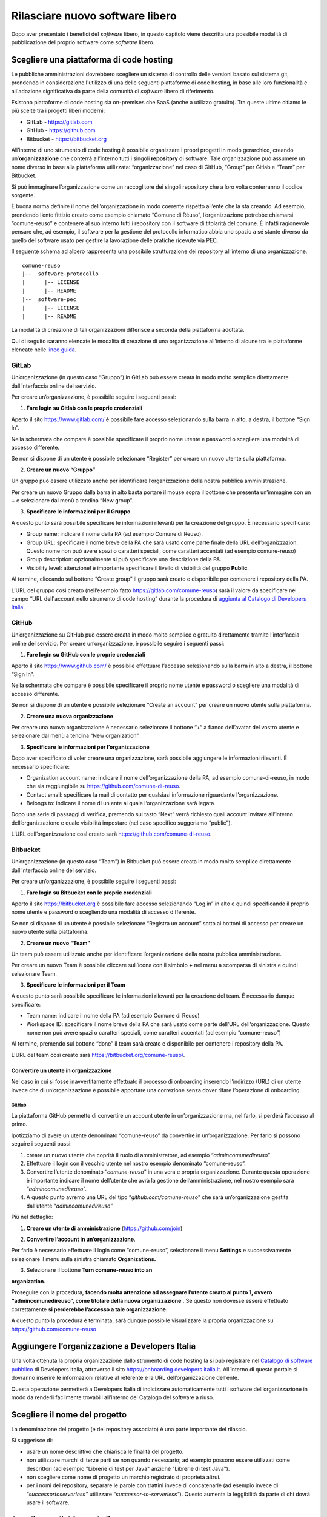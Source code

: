 Rilasciare nuovo software libero
================================

Dopo aver presentato i benefici del *software* libero, in questo
capitolo viene descritta una possibile modalità di pubblicazione del
proprio software come *software* libero.

Scegliere una piattaforma di code hosting
-----------------------------------------

Le pubbliche amministrazioni dovrebbero scegliere un sistema di
controllo delle versioni basato sul sistema git, prendendo in
considerazione l'utilizzo di una delle seguenti piattaforme di code
hosting, in base alle loro funzionalità e all'adozione significativa da
parte della comunità di *software* libero di riferimento.

Esistono piattaforme di code hosting sia on-premises che SaaS (anche a
utilizzo gratuito). Tra queste ultime citiamo le più scelte tra i
progetti liberi moderni:

-  GitLab - `https://gitlab.com <https://gitlab.com/>`__

-  GitHub - `https://github.com <https://github.com/>`__

-  Bitbucket - `https://bitbucket.org <https://bitbucket.org/>`__

All’interno di uno strumento di code hosting è possibile organizzare i
propri progetti in modo gerarchico, creando un’\ **organizzazione** che
conterrà all’interno tutti i singoli **repository** di software. Tale
organizzazione può assumere un nome diverso in base alla piattaforma
utilizzata: “organizzazione” nel caso di GitHub, “Group” per Gitlab e
“Team” per Bitbucket.

Si può immaginare l’organizzazione come un raccoglitore dei singoli
repository che a loro volta conterranno il codice sorgente.

È buona norma definire il nome dell’organizzazione in modo coerente
rispetto all’ente che la sta creando. Ad esempio, prendendo l’ente
fittizio creato come esempio chiamato “Comune di Réuso”,
l’organizzazione potrebbe chiamarsi “comune-reuso” e contenere al suo
interno tutti i repository con il software di titolarità del comune. È
infatti ragionevole pensare che, ad esempio, il software per la gestione
del protocollo informatico abbia uno spazio a sé stante diverso da
quello del software usato per gestire la lavorazione delle pratiche
ricevute via PEC.

Il seguente schema ad albero rappresenta una possibile strutturazione
dei repository all’interno di una organizzazione.

::

   comune-reuso
   |--  software-protocollo
   |      |-- LICENSE
   |      |-- README
   |--  software-pec
   |      |-- LICENSE
   |      |-- README

La modalità di creazione di tali organizzazioni differisce a seconda
della piattaforma adottata.

Qui di seguito saranno elencate le modalità di creazione di una
organizzazione all’interno di alcune tra le piattaforme elencate nelle
`linee
guida <https://docs.italia.it/italia/developers-italia/lg-acquisizione-e-riuso-software-per-pa-docs/it/stabile/attachments/allegato-b-guida-alla-pubblicazione-open-source-di-software-realizzato-per-la-pa.html?highlight=repository>`__.

GitLab
~~~~~~

Un’organizzazione (in questo caso “Gruppo”) in GitLab può essere creata
in modo molto semplice direttamente dall’interfaccia online del
servizio.

Per creare un’organizzazione, è possibile seguire i seguenti passi:

1. **Fare login su Gitlab con le proprie credenziali**

Aperto il sito https://www.gitlab.com/ è possibile fare accesso
selezionando sulla barra in alto, a destra, il bottone “Sign In”.

Nella schermata che compare è possibile specificare il proprio nome
utente e password o scegliere una modalità di accesso differente.

Se non si dispone di un utente è possibile selezionare “Register” per
creare un nuovo utente sulla piattaforma.

|image0|

2. **Creare un nuovo “Gruppo”**

Un gruppo può essere utilizzato anche per identificare l’organizzazione
della nostra pubblica amministrazione.

Per creare un nuovo Gruppo dalla barra in alto basta portare il mouse
sopra il bottone che presenta un’immagine con un + e selezionare dal
menù a tendina “New group”.

|image1|

3. **Specificare le informazioni per il Gruppo**

A questo punto sarà possibile specificare le informazioni rilevanti per
la creazione del gruppo. È necessario specificare:

-  Group name: indicare il nome della PA (ad esempio Comune di Reuso).

-  Group URL: specificare il nome breve della PA che sarà usato come
   parte finale della URL dell’organizzazion. Questo nome non può avere
   spazi o caratteri speciali, come caratteri accentati (ad esempio
   comune-reuso)

-  Group description: opzionalmente si può specificare una descrizione
   della PA.

-  Visibility level: attenzione! è importante specificare il livello di
   visibilità del gruppo **Public**.

Al termine, cliccando sul bottone “Create group” il gruppo sarà creato e
disponibile per contenere i repository della PA.

|image2|

L’URL del gruppo così creato (nell’esempio fatto
https://gitlab.com/comune-reuso) sarà il valore da specificare nel campo
“URL dell'account nello strumento di code hosting” durante la procedura
di `aggiunta al Catalogo di Developers
Italia <http://onboarding.developers.italia.it>`__.

GitHub
~~~~~~

Un’organizzazione su GitHub può essere creata in modo molto semplice e
gratuito direttamente tramite l’interfaccia online del servizio. Per
creare un’organizzazione, è possibile seguire i seguenti passi:

1. **Fare login su GitHub con le proprie credenziali**

Aperto il sito https://www.github.com/ è possibile effettuare l’accesso
selezionando sulla barra in alto a destra, il bottone “Sign In”.

Nella schermata che compare è possibile specificare il proprio nome
utente e password o scegliere una modalità di accesso differente.

Se non si dispone di un utente è possibile selezionare “Create an
account” per creare un nuovo utente sulla piattaforma.

|image3|

2. **Creare una nuova organizzazione**

Per creare una nuova organizzazione è necessario selezionare il bottone
“+“ a fianco dell’avatar del vostro utente e selezionare dal menù a
tendina “New organization”.

|image4|

3. **Specificare le informazioni per l’organizzazione**

Dopo aver specificato di voler creare una organizzazione, sarà possibile
aggiungere le informazioni rilevanti. È necessario specificare:

-  Organization account name: indicare il nome dell’organizzazione della
   PA, ad esempio comune-di-reuso, in modo che sia raggiungibile su
   https://github.com/comune-di-reuso.

-  Contact email: specificare la mail di contatto per qualsiasi
   informazione riguardante l’organizzazione.

-  Belongs to: indicare il nome di un ente al quale l’organizzazione
   sarà legata

| Dopo una serie di passaggi di verifica, premendo sul tasto “Next”
  verrà richiesto quali account invitare all’interno dell’organizzazione
  e quale visibilità impostare (nel caso specifico suggeriamo “public”).
| |image5|

L’URL dell’organizzazione così creato sarà
https://github.com/comune-di-reuso.

Bitbucket
~~~~~~~~~

Un’organizzazione (in questo caso “Team”) in Bitbucket può essere creata
in modo molto semplice direttamente dall’interfaccia online del
servizio.

Per creare un’organizzazione, è possibile seguire i seguenti passi:

1. **Fare login su Bitbucket con le proprie credenziali**

Aperto il sito `https://bitbucket.org <https://bitbucket.org/>`__ è
possibile fare accesso selezionando “Log in” in alto e quindi
specificando il proprio nome utente e password o scegliendo una modalità
di accesso differente.

Se non si dispone di un utente è possibile selezionare “Registra un
account” sotto ai bottoni di accesso per creare un nuovo utente sulla
piattaforma.

|image6|

2. **Creare un nuovo “Team”**

Un team può essere utilizzato anche per identificare l’organizzazione
della nostra pubblica amministrazione.

Per creare un nuovo Team è possibile cliccare sull’icona con il simbolo
**+** nel menu a scomparsa di sinistra e quindi selezionare Team.

|image7|

3. **Specificare le informazioni per il Team**

A questo punto sarà possibile specificare le informazioni rilevanti per
la creazione del team. É necessario dunque specificare:

-  Team name: indicare il nome della PA (ad esempio Comune di Reuso)

-  Workspace ID: specificare il nome breve della PA che sarà usato come
   parte dell’URL dell’organizzazione. Questo nome non può avere spazi o
   caratteri speciali, come caratteri accentati (ad esempio
   “comune-reuso”)

Al termine, premendo sul bottone “done” il team sarà creato e
disponibile per contenere i repository della PA.

|image8|

L’URL del team così creato sarà https://bitbucket.org/comune-reuso/.

Convertire un utente in organizzazione
^^^^^^^^^^^^^^^^^^^^^^^^^^^^^^^^^^^^^^

Nel caso in cui si fosse inavvertitamente effettuato il processo di
onboarding inserendo l’indirizzo (URL) di un utente invece che di
un’organizzazione è possibile apportare una correzione senza dover
rifare l’operazione di onboarding.

.. _github-1:

GitHub
''''''

La piattaforma GitHub permette di convertire un account utente in
un’organizzazione ma, nel farlo, si perderà l’accesso al primo.

Ipotizziamo di avere un utente denominato “comune-reuso” da convertire
in un’organizzazione. Per farlo si possono seguire i seguenti passi:

1. creare un nuovo utente che coprirà il ruolo di amministratore, ad
   esempio “\ *admincomunedireuso*\ ”

2. Effettuare il login con il vecchio utente nel nostro esempio
   denominato “comune-reuso”.

3. Convertire l’utente denominato “\ *comune-reuso*\ ” in una vera e
   propria organizzazione. Durante questa operazione è importante
   indicare il nome dell’utente che avrà la gestione
   dell’amministrazione, nel nostro esempio sarà
   “\ *admincomunedireuso*\ ”.

4. A questo punto avremo una URL del tipo
   “\ *github.com/comune-reuso*\ ” che sarà un’organizzazione gestita
   dall’utente “\ *admincomunedireuso*\ ”

Più nel dettaglio:

1. **Creare un utente di amministrazione** (https://github.com/join)

|image9|

2. **Convertire l’account in un’organizzazione**.

Per farlo è necessario effettuare il login come “comune-reuso”,
selezionare il menu **Settings** e successivamente selezionare il menu
sulla sinistra chiamato **Organizations.**

3. Selezionare il bottone **Turn comune-reuso into an** |image10|

**organization.**

|image11|

Proseguire con la procedura, **facendo molta attenzione ad assegnare
l’utente creato al punto 1, ovvero “admincomunedireuso”, come titolare
della nuova organizzazione .** Se questo non dovesse essere effettuato
correttamente **si perderebbe l’accesso a tale organizzazione.**

|image12|

A questo punto la procedura è terminata, sarà dunque possibile
visualizzare la propria organizzazione su
https://github.com/comune-reuso

|image13|

Aggiungere l’organizzazione a Developers Italia
-----------------------------------------------

Una volta ottenuta la propria organizzazione dallo strumento di code
hosting la si può registrare nel `Catalogo di software
pubblico <https://developers.italia.it/it/search>`__ di Developers
Italia, attraverso il sito https://onboarding.developers.italia.it.
All’interno di questo portale si dovranno inserire le informazioni
relative al referente e la URL dell’organizzazione dell’ente.

Questa operazione permetterà a Developers Italia di indicizzare
automaticamente tutti i software dell’organizzazione in modo da renderli
facilmente trovabili all’interno del Catalogo del software a riuso.

Scegliere il nome del progetto
------------------------------

La denominazione del progetto (e del repository associato) è una parte
importante del rilascio.

Si suggerisce di:

-  usare un nome descrittivo che chiarisca le finalità del progetto.

-  non utilizzare marchi di terze parti se non quando necessario; ad
   esempio possono essere utilizzati come descrittori (ad esempio
   "Librerie di test per Java" anziché "Librerie di test Java").

-  non scegliere come nome di progetto un marchio registrato di
   proprietà altrui.

-  per i nomi dei repository, separare le parole con trattini invece di
   concatenarle (ad esempio invece di “\ *successortoserverless”*
   utilizzare “\ *successor-to-serverless”*). Questo aumenta la
   leggibilità da parte di chi dovrà usare il software.

Scegliere e dichiarare la licenza
---------------------------------

È fondamentale operare la scelta della licenza nel momento della nascita
del progetto. Oltre al fatto che un progetto senza licenza non può
essere considerato *software* libero (a prescindere dalla leggibilità del suo
codice sorgente) possono emergere problemi nel caso dovessero
sopravvenire modifiche o suggerimenti di miglioramento. In questo caso
la licenza dei contributi non sarebbe chiara e questo potrebbe
comportare controversie legali.

Inoltre, è importante evitare di usare la dicitura "Tutti i diritti
riservati" o "All rights reserved", in quanto in contraddizione con
l'apposizione di una licenza libera.

Per questo motivo ogni repository deve obbligatoriamente avere una
licenza riportata nel file dedicato (chiamato normalmente LICENSE o
LICENSE.md). In caso di conferimento iniziale, il file LICENSE può
essere incluso direttamente nella prima *pull request* (come viene
chiamato su molte piattaforme il meccanismo di proposta di modifiche)
purché il commit sia effettuato dal soggetto titolare del codice.

Per indicazioni circa le licenze, si può fare riferimento alle “Linee
guida su acquisizione e riuso di software per le pubbliche
amministrazioni”, `Allegato C: Guida alle licenze Open
Source <https://docs.italia.it/italia/developers-italia/lg-acquisizione-e-riuso-software-per-pa-docs/it/bozza/attachments/allegato-d-guida-alle-licenze-open-source.html>`__.

Accettare dei contributi dopo il rilascio
-----------------------------------------

Dopo aver rilasciato un *software* libero per il riuso, è molto
probabile che qualche altro soggetto o amministrazione la voglia
utilizzare per i propri scopi. In questo riutilizzo, il codice potrebbe
ricevere contributi di miglioramento, correzioni di errori o sviluppo di
nuove funzionalità.

È bene che questi contributi siano accettati e integrati nel codice
sorgente del progetto in modo da rappresentare un miglioramento per
tutti coloro che sono interessati al suo riuso. Per accettare i
contributi, tuttavia, occorre verificare alcuni aspetti:

-  i contributi devono essere revisionati in termini di potenziali
   rischi per la sicurezza della soluzione;

-  i contributi non devono riguardare personalizzazioni del software in
   questione non compatibili con un utilizzo generico da parte di terzi;

-  è consigliabile che il titolare e mantenga il controllo
   dell’architettura e della qualità del software da lui prodotto e
   verifichi quindi che i contributi non violino regole di struttura o
   di organizzazione del progetto.

.. |image0| image:: /media/image12.png
   :width: 6.27083in
   :height: 5.625in
.. |image1| image:: /media/image10.png
   :width: 6.27083in
   :height: 5.625in
.. |image2| image:: /media/image11.png
   :width: 6.27083in
   :height: 6.02778in
.. |image3| image:: /media/image4.png
   :width: 6.26772in
   :height: 3.05556in
.. |image4| image:: /media/image3.png
   :width: 3.89063in
   :height: 3.07359in
.. |image5| image:: /media/image5.png
   :width: 6.26772in
   :height: 4.83333in
.. |image6| image:: /media/image13.png
   :width: 6.27083in
   :height: 5.40278in
.. |image7| image:: /media/image14.png
   :width: 6.27083in
   :height: 5.16667in
.. |image8| image:: /media/image15.png
   :width: 6.27083in
   :height: 5.16667in
.. |image9| image:: /media/image8.png
   :width: 4.2174in
   :height: 2.95313in
.. |image10| image:: /media/image7.png
   :width: 6.27083in
   :height: 2.71875in
.. |image11| image:: /media/image7.png
   :width: 6.27083in
   :height: 2.71875in
.. |image12| image:: /media/image6.png
   :width: 6.27083in
   :height: 2.69444in
.. |image13| image:: /media/image9.png
   :width: 6.27083in
   :height: 1.79167in
